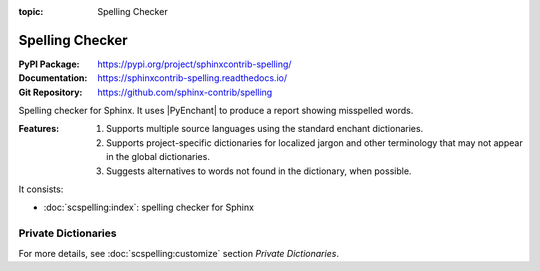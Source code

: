 :topic: Spelling Checker

.. index::
   triple: Sphinx; Extension; Spelling Checker

Spelling Checker
################

:PyPI Package:   https://pypi.org/project/sphinxcontrib-spelling/
:Documentation:  https://sphinxcontrib-spelling.readthedocs.io/
:Git Repository: https://github.com/sphinx-contrib/spelling

Spelling checker for Sphinx. It uses |PyEnchant| to produce a report showing
misspelled words.

:Features:

   1. Supports multiple source languages using the standard enchant
      dictionaries.
   2. Supports project-specific dictionaries for localized jargon and
      other terminology that may not appear in the global dictionaries.
   3. Suggests alternatives to words not found in the dictionary,
      when possible.

It consists:

* :doc:`scspelling:index`: spelling checker for Sphinx

Private Dictionaries
********************

For more details, see :doc:`scspelling:customize` section *Private Dictionaries*.

.. rst:directive:: spelling

   The :rst:`.. spelling::` directive can be used to create a list of words
   known to be spelled correctly within a single file. For example, if a
   document refers to a person or project by name, the name can be added
   to the list of known words for just that single document.

   When a more common list of words is needed, related to check multiple
   document at once, the :confval:`spelling_word_list_filename` variable
   should be set properly.

.. confval:: spelling_word_list_filename

   That is a list specifying files containing a list of words known to be
   spelled correctly but that do not appear in the refered language
   dictionary. The files should contain one word per line. Refer to the
   |PyEnchant| tutorial for details.

.. Local variables:
   coding: utf-8
   mode: text
   mode: rst
   End:
   vim: fileencoding=utf-8 filetype=rst :
